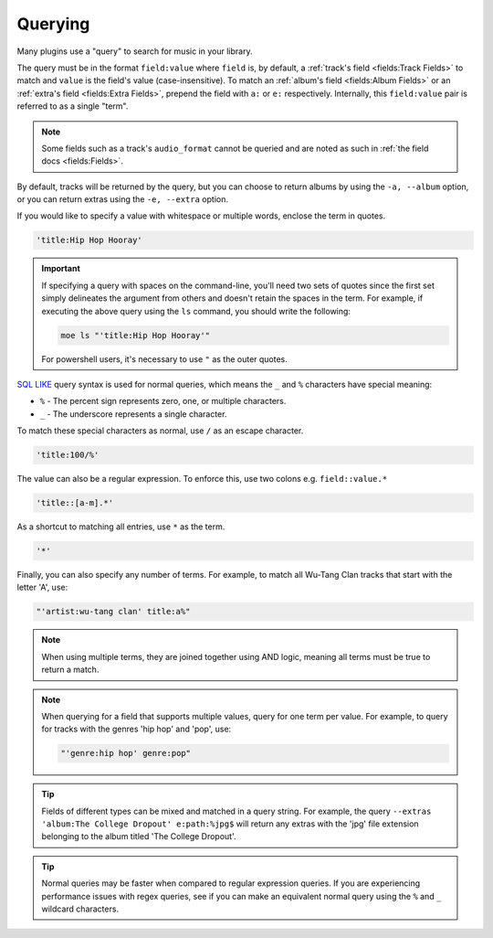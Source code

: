 ########
Querying
########
Many plugins use a "query" to search for music in your library.

The query must be in the format ``field:value`` where ``field`` is, by default, a :ref:`track's field <fields:Track Fields>` to match and ``value`` is the field's value (case-insensitive). To match an :ref:`album's field <fields:Album Fields>` or an :ref:`extra's field <fields:Extra Fields>`, prepend the field with ``a:`` or ``e:`` respectively. Internally, this ``field:value`` pair is referred to as a single "term".

.. note::

    Some fields such as a track's ``audio_format`` cannot be queried and are noted as such in :ref:`the field docs <fields:Fields>`.

By default, tracks will be returned by the query, but you can choose to return albums by using the ``-a, --album`` option, or you can return extras using the ``-e, --extra`` option.

If you would like to specify a value with whitespace or multiple words, enclose the
term in quotes.

.. code-block:: bash

    'title:Hip Hop Hooray'

.. important::

   If specifying a query with spaces on the command-line, you'll need two sets of quotes since the first set simply delineates the argument from others and doesn't retain the spaces in the term. For example, if executing the above query using the ``ls`` command, you should write the following:

   .. code-block:: bash

       moe ls "'title:Hip Hop Hooray'"

   For powershell users, it's necessary to use ``"`` as the outer quotes.


`SQL LIKE <https://www.w3schools.com/sql/sql_like.asp>`_ query syntax is used for normal queries, which means
the ``_``  and ``%`` characters have special meaning:

* ``%`` - The percent sign represents zero, one, or multiple characters.
* ``_`` - The underscore represents a single character.

To match these special characters as normal, use ``/`` as an escape character.

.. code-block:: bash

    'title:100/%'

The value can also be a regular expression. To enforce this, use two colons
e.g. ``field::value.*``

.. code-block:: bash

    'title::[a-m].*'

As a shortcut to matching all entries, use ``*`` as the term.

.. code-block:: bash

    '*'

Finally, you can also specify any number of terms.
For example, to match all Wu-Tang Clan tracks that start with the letter 'A', use:

.. code-block:: bash

    "'artist:wu-tang clan' title:a%"

.. note::
    When using multiple terms, they are joined together using AND logic, meaning all terms must be true to return a match.

.. note::
   When querying for a field that supports multiple values, query for one term per value. For example, to query for tracks with the genres 'hip hop' and 'pop', use:

   .. code-block:: bash

       "'genre:hip hop' genre:pop"

.. tip::
    Fields of different types can be mixed and matched in a query string. For example, the query ``--extras 'album:The College Dropout' e:path:%jpg$`` will return any extras with the 'jpg' file extension belonging to the album titled 'The College Dropout'.

.. tip::
    Normal queries may be faster when compared to regular expression queries. If you are experiencing performance issues with regex queries, see if you can make an equivalent normal query using the ``%`` and ``_`` wildcard characters.
